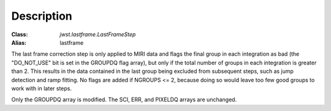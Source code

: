 Description
===========

:Class: `jwst.lastframe.LastFrameStep`
:Alias: lastframe

The last frame correction step is only applied to MIRI data and flags the
final group in each integration as bad (the "DO_NOT_USE" bit is set in the
GROUPDQ flag array), but only if the total number of groups in each
integration is greater than 2.
This results in the data contained in the last group
being excluded from subsequent steps, such as jump detection and ramp fitting.
No flags are added if NGROUPS <= 2, because doing so would leave too few good
groups to work with in later steps.

Only the GROUPDQ array is modified. The SCI, ERR, and PIXELDQ arrays are unchanged.
